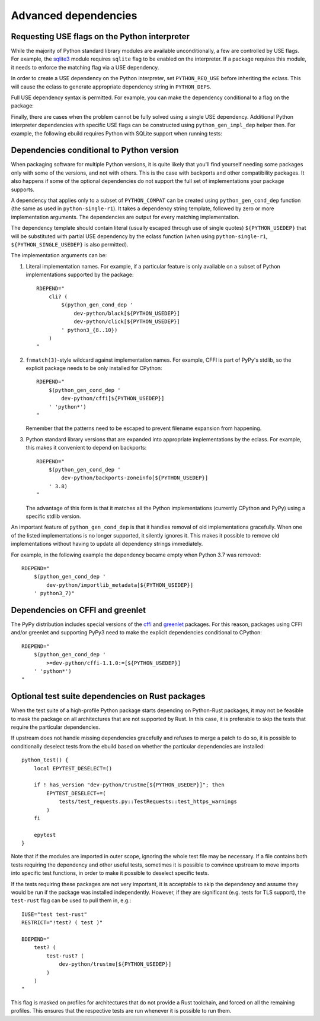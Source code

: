 =====================
Advanced dependencies
=====================

.. highlight:: bash

.. index:: PYTHON_REQ_USE
.. index:: python_gen_impl_dep

Requesting USE flags on the Python interpreter
==============================================
While the majority of Python standard library modules are available
unconditionally, a few are controlled by USE flags.  For example,
the sqlite3_ module requires ``sqlite`` flag to be enabled
on the interpreter.  If a package requires this module, it needs
to enforce the matching flag via a USE dependency.

In order to create a USE dependency on the Python interpreter, set
``PYTHON_REQ_USE`` before inheriting the eclass.  This will cause
the eclass to generate appropriate dependency string in ``PYTHON_DEPS``.

.. code-block:: bash
   :emphasize-lines: 7

    # Copyright 1999-2024 Gentoo Authors
    # Distributed under the terms of the GNU General Public License v2

    EAPI=8

    PYTHON_COMPAT=( python3_12 )
    PYTHON_REQ_USE="sqlite"

    inherit python-r1 gnome2-utils meson xdg-utils

    DESCRIPTION="Modern music player for GNOME"
    HOMEPAGE="https://wiki.gnome.org/Apps/Lollypop"
    SRC_URI="https://adishatz.org/${PN}/${P}.tar.xz"
    KEYWORDS="~amd64"

    LICENSE="GPL-3"
    SLOT="0"
    REQUIRED_USE="${PYTHON_REQUIRED_USE}"

    DEPEND="${PYTHON_DEPS}
        ..."

Full USE dependency syntax is permitted.  For example, you can make
the dependency conditional to a flag on the package:

.. code-block:: bash
   :emphasize-lines: 8,22

    # Copyright 1999-2024 Gentoo Authors
    # Distributed under the terms of the GNU General Public License v2

    EAPI=8

    DISTUTILS_USE_PEP517=setuptools
    PYTHON_COMPAT=( python3_12 )
    PYTHON_REQ_USE="sqlite?"

    inherit distutils-r1

    DESCRIPTION="A lightweight password-manager with multiple database backends"
    HOMEPAGE="https://pwman3.github.io/pwman3/"
    SRC_URI="
        https://github.com/pwman3/pwman3/archive/v${PV}.tar.gz
            -> ${P}.tar.gz
    "

    LICENSE="GPL-3"
    SLOT="0"
    KEYWORDS="~amd64"
    IUSE="mongodb mysql postgres +sqlite"

Finally, there are cases when the problem cannot be fully solved using
a single USE dependency.  Additional Python interpreter dependencies
with specific USE flags can be constructed using ``python_gen_impl_dep``
helper then.  For example, the following ebuild requires Python with
SQLite support when running tests:

.. code-block:: bash
   :emphasize-lines: 26

    # Copyright 1999-2024 Gentoo Authors
    # Distributed under the terms of the GNU General Public License v2

    EAPI=8

    DISTUTILS_USE_PEP517=setuptools
    PYTHON_COMPAT=( python3_{10..13} pypy3 )

    inherit distutils-r1 pypi

    DESCRIPTION="Let your Python tests travel through time"
    HOMEPAGE="
        https://github.com/spulec/freezegun
        https://pypi.org/project/freezegun/
    "

    LICENSE="Apache-2.0"
    SLOT="0"
    KEYWORDS="~alpha ~amd64 ~arm ~arm64 ~hppa ~ia64 ~m68k ~mips ~ppc ~ppc64 ~s390 ~sh ~sparc ~x86 ~amd64-linux ~x86-linux ~ppc-macos ~x64-macos ~x86-macos"

    RDEPEND="
        >dev-python/python-dateutil-2.7[${PYTHON_USEDEP}]
    "
    BDEPEND="
        test? (
            $(python_gen_impl_dep sqlite)
        )
    "

    distutils_enable_tests pytest


.. index:: python_gen_cond_dep; for conditional deps

Dependencies conditional to Python version
==========================================
When packaging software for multiple Python versions, it is quite likely
that you'll find yourself needing some packages only with some
of the versions, and not with others.  This is the case with backports
and other compatibility packages.  It also happens if some
of the optional dependencies do not support the full set
of implementations your package supports.

A dependency that applies only to a subset of ``PYTHON_COMPAT`` can
be created using ``python_gen_cond_dep`` function (the same as used
in ``python-single-r1``).  It takes a dependency string template,
followed by zero or more implementation arguments.  The dependencies
are output for every matching implementation.

The dependency template should contain literal (usually escaped through
use of single quotes) ``${PYTHON_USEDEP}`` that will be substituted
with partial USE dependency by the eclass function (when using
``python-single-r1``, ``${PYTHON_SINGLE_USEDEP}`` is also permitted).

The implementation arguments can be:

1. Literal implementation names.  For example, if a particular feature
   is only available on a subset of Python implementations supported
   by the package::

       RDEPEND="
           cli? (
               $(python_gen_cond_dep '
                   dev-python/black[${PYTHON_USEDEP}]
                   dev-python/click[${PYTHON_USEDEP}]
               ' python3_{8..10})
           )
       "

2. ``fnmatch(3)``-style wildcard against implementation names.
   For example, CFFI is part of PyPy's stdlib, so the explicit package
   needs to be only installed for CPython::

       RDEPEND="
           $(python_gen_cond_dep '
               dev-python/cffi[${PYTHON_USEDEP}]
           ' 'python*')
       "

   Remember that the patterns need to be escaped to prevent filename
   expansion from happening.

3. Python standard library versions that are expanded into appropriate
   implementations by the eclass.  For example, this makes it convenient
   to depend on backports::

       RDEPEND="
           $(python_gen_cond_dep '
               dev-python/backports-zoneinfo[${PYTHON_USEDEP}]
           ' 3.8)
       "

   The advantage of this form is that it matches all the Python
   implementations (currently CPython and PyPy) using a specific stdlib
   version.

An important feature of ``python_gen_cond_dep`` is that it handles
removal of old implementations gracefully.  When one of the listed
implementations is no longer supported, it silently ignores it.  This
makes it possible to remove old implementations without having to update
all dependency strings immediately.

For example, in the following example the dependency became empty when
Python 3.7 was removed::

    RDEPEND="
        $(python_gen_cond_dep '
            dev-python/importlib_metadata[${PYTHON_USEDEP}]
        ' python3_7)"


.. index:: cffi, greenlet

Dependencies on CFFI and greenlet
=================================
The PyPy distribution includes special versions of the cffi_
and greenlet_ packages.  For this reason, packages using CFFI
and/or greenlet and supporting PyPy3 need to make the explicit
dependencies conditional to CPython::

    RDEPEND="
        $(python_gen_cond_dep '
            >=dev-python/cffi-1.1.0:=[${PYTHON_USEDEP}]
        ' 'python*')
    "


.. _sqlite3: https://docs.python.org/3.8/library/sqlite3.html
.. _cffi: https://pypi.org/project/cffi/
.. _greenlet: https://pypi.org/project/greenlet/


.. index:: test-rust

Optional test suite dependencies on Rust packages
=================================================
When the test suite of a high-profile Python package starts depending
on Python-Rust packages, it may not be feasible to mask the package
on all architectures that are not supported by Rust.  In this case,
it is preferable to skip the tests that require the particular
dependencies.

If upstream does not handle missing dependencies gracefully and refuses
to merge a patch to do so, it is possible to conditionally deselect
tests from the ebuild based on whether the particular dependencies are
installed::

    python_test() {
        local EPYTEST_DESELECT=()

        if ! has_version "dev-python/trustme[${PYTHON_USEDEP}]"; then
            EPYTEST_DESELECT+=(
                tests/test_requests.py::TestRequests::test_https_warnings
            )
        fi

        epytest
    }

Note that if the modules are imported in outer scope, ignoring the whole
test file may be necessary.  If a file contains both tests requiring
the dependency and other useful tests, sometimes it is possible
to convince upstream to move imports into specific test functions,
in order to make it possible to deselect specific tests.

If the tests requiring these packages are not very important, it is
acceptable to skip the dependency and assume they would be run
if the package was installed independently.  However, if they are
significant (e.g. tests for TLS support), the ``test-rust`` flag
can be used to pull them in, e.g.::

    IUSE="test test-rust"
    RESTRICT="!test? ( test )"

    BDEPEND="
        test? (
            test-rust? (
                dev-python/trustme[${PYTHON_USEDEP}]
            )
        )
    "

This flag is masked on profiles for architectures that do not provide
a Rust toolchain, and forced on all the remaining profiles.  This
ensures that the respective tests are run whenever it is possible
to run them.
